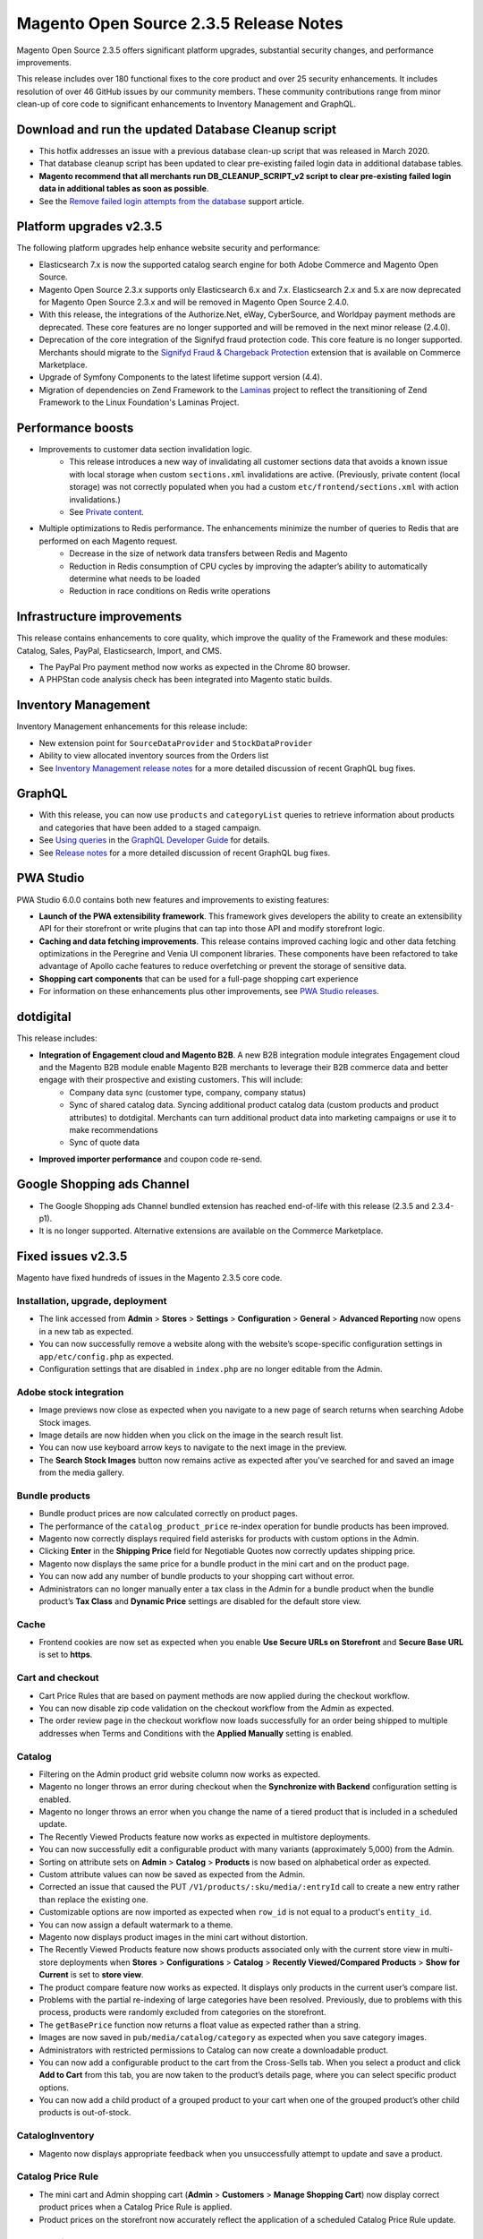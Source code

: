Magento Open Source 2.3.5 Release Notes
=======================================

Magento Open Source 2.3.5 offers significant platform upgrades, substantial security changes, and performance improvements.

This release includes over 180 functional fixes to the core product and over 25 security enhancements.
It includes resolution of over 46 GitHub issues by our community members.
These community contributions range from minor clean-up of core code to significant enhancements to Inventory Management and GraphQL.

Download and run the updated Database Cleanup script
----------------------------------------------------

* This hotfix addresses an issue with a previous database clean-up script that was released in March 2020.
* That database cleanup script has been updated to clear pre-existing failed login data in additional database tables.
* **Magento recommend that all merchants run DB_CLEANUP_SCRIPT_v2 script to clear pre-existing failed login data in additional tables as soon as  possible**.
* See the `Remove failed login attempts from the database <https://experienceleague.adobe.com/docs/commerce-knowledge-base/kb/troubleshooting/known-issues-patches-attached/remove-failed-login-attempts-from-the-database.html?lang=en>`_ support article.

Platform upgrades v2.3.5
------------------------

The following platform upgrades help enhance website security and performance:

* Elasticsearch 7.x is now the supported catalog search engine for both Adobe Commerce and Magento Open Source. 
* Magento Open Source 2.3.x supports only Elasticsearch 6.x and 7.x. Elasticsearch 2.x and 5.x are now deprecated for Magento Open Source 2.3.x and will be removed in Magento Open Source 2.4.0.
* With this release, the integrations of the Authorize.Net, eWay, CyberSource, and Worldpay payment methods are deprecated. These core features are no longer supported and will be removed in the next minor release (2.4.0).
* Deprecation of the core integration of the Signifyd fraud protection code. This core feature is no longer supported. Merchants should migrate to the `Signifyd Fraud & Chargeback Protection <https://marketplace.magento.com/signifyd-module-connect.html>`_ extension that is available on Commerce Marketplace.
* Upgrade of Symfony Components to the latest lifetime support version (4.4). 
* Migration of dependencies on Zend Framework to the `Laminas <https://getlaminas.org/about/foundation>`_ project to reflect the transitioning of Zend Framework to the Linux Foundation's Laminas Project.

Performance boosts
------------------

* Improvements to customer data section invalidation logic.
    - This release introduces a new way of invalidating all customer sections data that avoids a known issue with local storage when custom ``sections.xml`` invalidations are active. (Previously, private content (local storage) was not correctly populated when you had a custom ``etc/frontend/sections.xml`` with action invalidations.) 
    - See `Private content <https://devdocs.magento.com/guides/v2.3/extension-dev-guide/cache/page-caching/private-content.html#invalidate-private-content>`_.
* Multiple optimizations to Redis performance. The enhancements minimize the number of queries to Redis that are performed on each Magento request. 
    - Decrease in the size of network data transfers between Redis and Magento
    - Reduction in Redis consumption of CPU cycles by improving the adapter’s ability to automatically determine what needs to be loaded
    - Reduction in race conditions on Redis write operations

Infrastructure improvements
---------------------------

This release contains enhancements to core quality, which improve the quality of the Framework and these modules: Catalog, Sales, PayPal, Elasticsearch, Import, and CMS.

* The PayPal Pro payment method now works as expected in the Chrome 80 browser. 
* A PHPStan code analysis check has been integrated into Magento static builds.

Inventory Management
--------------------

Inventory Management enhancements for this release include:

* New extension point for ``SourceDataProvider`` and ``StockDataProvider``
* Ability to view allocated inventory sources from the Orders list
* See `Inventory Management release notes <https://experienceleague.adobe.com/docs/commerce-admin/inventory/release-notes.html>`_ for a more detailed discussion of recent GraphQL bug fixes.

GraphQL
-------

* With this release, you can now use ``products`` and ``categoryList`` queries to retrieve information about products and categories that have been added to a staged campaign.
* See `Using queries <https://devdocs.magento.com/guides/v2.3/graphql/queries/index.html#staging>`_ in the `GraphQL Developer Guide <https://devdocs.magento.com/guides/v2.3/graphql/>`_ for details.
* See `Release notes <https://devdocs.magento.com/guides/v2.3/graphql/release-notes.html>`_ for a more detailed discussion of recent GraphQL bug fixes.

PWA Studio
----------

PWA Studio 6.0.0 contains both new features and improvements to existing features:

* **Launch of the PWA extensibility framework**.  This framework gives developers the ability to create an extensibility API for their storefront or write plugins that can tap into those API and modify storefront logic.
* **Caching and data fetching improvements**. This release contains improved caching logic and other data fetching optimizations in the Peregrine and Venia UI component libraries. These components have been refactored to take advantage of Apollo cache features to reduce overfetching or prevent the storage of sensitive data.
* **Shopping cart components** that can be used for a full-page shopping cart experience
* For information on these enhancements plus other improvements, see `PWA Studio releases <https://github.com/magento/pwa-studio/releases>`_.

dotdigital
----------

This release includes:

* **Integration of Engagement cloud and Magento B2B**. A new B2B integration module integrates Engagement cloud and the Magento B2B module enable Magento B2B merchants to leverage their B2B commerce data and better engage with their prospective and existing customers. This will include:
   * Company data sync (customer type, company, company status)
   * Sync of shared catalog data. Syncing additional product catalog data (custom products and product attributes) to dotdigital. Merchants can turn additional product data into marketing campaigns or use it to make recommendations
   * Sync of quote data

* **Improved importer performance** and coupon code re-send.

Google Shopping ads Channel
---------------------------

* The Google Shopping ads Channel bundled extension has reached end-of-life with this release (2.3.5 and 2.3.4-p1).
* It is no longer supported. Alternative extensions are available on the Commerce Marketplace.

Fixed issues v2.3.5
-------------------

Magento have fixed hundreds of issues in the Magento 2.3.5 core code.

Installation, upgrade, deployment
~~~~~~~~~~~~~~~~~~~~~~~~~~~~~~~~~~

* The link accessed from **Admin** > **Stores** > **Settings** > **Configuration** > **General** > **Advanced Reporting** now opens in a new tab as expected.
* You can now successfully remove a website along with the website’s scope-specific configuration settings in ``app/etc/config.php`` as expected.
* Configuration settings that are disabled in ``index.php`` are no longer editable from the Admin.

Adobe stock integration
~~~~~~~~~~~~~~~~~~~~~~~

* Image previews now close as expected when you navigate to a new page of search returns when searching Adobe Stock images.
* Image details are now hidden when you click on the image in the search result list.
* You can now use keyboard arrow keys to navigate to the next image in the preview.
* The **Search Stock Images** button now remains active as expected after you’ve searched for and saved an image from the media gallery.

Bundle products
~~~~~~~~~~~~~~~

* Bundle product prices are now calculated correctly on product pages.
* The performance of the ``catalog_product_price`` re-index operation for bundle products has been improved.
* Magento now correctly displays required field asterisks for products with custom options in the Admin.
* Clicking **Enter** in the **Shipping Price** field for Negotiable Quotes now correctly updates shipping price.
* Magento now displays the same price for a bundle product in the mini cart and on the product page.
* You can now add any number of bundle products to your shopping cart without error.
* Administrators can no longer manually enter a tax class in the Admin for a bundle product when  the bundle product’s **Tax Class** and **Dynamic Price** settings are disabled for the default store view.

Cache
~~~~~

* Frontend cookies are now set as expected when you enable **Use Secure URLs on Storefront** and **Secure Base URL** is set to **https**.

Cart and checkout
~~~~~~~~~~~~~~~~~

* Cart Price Rules that are based on payment methods are now applied during the checkout workflow.
* You can now disable zip code validation on the checkout workflow from the Admin as expected.
* The order review page in the checkout workflow now loads successfully for an order being shipped to multiple addresses when Terms and Conditions with the **Applied Manually** setting is enabled.

Catalog
~~~~~~~

* Filtering on the Admin product grid website column now works as expected.
* Magento no longer throws an error during checkout when the **Synchronize with Backend** configuration setting is enabled.
* Magento no longer throws an error when you change the name of a tiered product that is included in a scheduled update.
* The Recently Viewed Products feature now works as expected in multistore deployments.
* You can now successfully edit a configurable product with many variants (approximately 5,000) from the Admin.
* Sorting on attribute sets on  **Admin** > **Catalog** > **Products** is now based on alphabetical order as expected.
* Custom attribute values can now be saved as expected from the Admin.
* Corrected an issue that caused the PUT ``/V1/products/:sku/media/:entryId`` call to create a new entry rather than replace the existing one.
* Customizable options are now imported as expected when ``row_id`` is not equal to a product's ``entity_id``.
* You can now assign a default watermark to a theme. 
* Magento now displays product images in the mini cart without distortion. 
* The Recently Viewed Products feature now shows products associated only with the current store view in multi-store deployments when **Stores** > **Configurations** > **Catalog** > **Recently Viewed/Compared Products** > **Show for Current** is set to **store view**. 
* The product compare feature now works as expected. It displays only products in the current user’s compare list.
* Problems with the partial re-indexing of large categories have been resolved. Previously, due to problems with this process, products were randomly excluded from categories on the storefront.
* The ``getBasePrice`` function now returns a float value  as expected rather than a string.
* Images are now saved in ``pub/media/catalog/category`` as expected when you save category images.
* Administrators with restricted permissions to Catalog can now create a downloadable product.
* You can now add a configurable product to the cart from the Cross-Sells tab. When you select a product and click **Add to Cart** from this tab, you are now taken to the product’s details page, where you can select specific product options.
* You can now add a child product of a grouped product to your cart when one of the grouped product’s other child products is out-of-stock. 

CatalogInventory
~~~~~~~~~~~~~~~~

* Magento now displays appropriate feedback when you unsuccessfully attempt to update and save a product.

Catalog Price Rule
~~~~~~~~~~~~~~~~~~

* The mini cart and Admin shopping cart (**Admin** > **Customers** > **Manage Shopping Cart**) now display correct product prices when a Catalog Price Rule is applied. 
* Product prices on the storefront now accurately reflect the application of a scheduled Catalog Price Rule update.

Catalog widget
~~~~~~~~~~~~~~

* Magento now displays all children of a selected parent category as expected. Previously, if you selected a parent category that is an anchor, but which did not have assigned products by itself, Magento did not display all nested products.
* The CatalogWidget products list now works as expected with anchor categories, and products from anchor categories are now matched and displayed.

Cleanup and simple code refactoring
~~~~~~~~~~~~~~~~~~~~~~~~~~~~~~~~~~~

* Corrected misalignment of the **View Details** label for configurable products in the order summary of the checkout workflow.
* Added a ``margin-bottom`` value to the static CMS block widget in the Checkout/Cart Summary of the checkout workflow in the Luma and Blank themes.
* Added a margin between the checkbox and icon when choosing a category during the process of  assigning a condition to a new Cart Price Rule.  
* Rating stars no longer overlay the product over which your mouse hovers on the category page. 
* Corrected misalignment of the calendar icon inside the textbox on the Add Design Change page.
* Deleted unused variable (``time_taken``) from the ``Magento/Catalog/view/frontend/templates/product/listing.phtml`` template.

CMS content
~~~~~~~~~~~

* Select from Gallery image thumbnails are now cached as expected.
* Magento now lets you create CMS blocks with identical names if the blocks are assigned to different store views.

Configurable products
~~~~~~~~~~~~~~~~~~~~~

* Added validation logic to the **Create new value** input field of the configurable product creation workflow.
* Magento now displays all attributes of a configurable product. 
* Catalog Products List widgets can now process conditions that include product ``test_date`` attributes.

Cron
~~~~

* ``bin/magento cron:run -v`` no longer fails when the database name exceeds 64 characters but instead creates a shorter name.
* We’ve improved the reliability of background ``cron`` execution. We now use the Magento Lock Framework to lock ``cron`` jobs.

Custom customer attribute
~~~~~~~~~~~~~~~~~~~~~~~~~

* Magento now displays custom customer address attribute values as expected in the address section of the checkout workflow.

Customer
~~~~~~~~

* You can now save a **Gender** field with a blank value when directly editing customer information from the Customer list.
* The steps involved in ``x-magento-init`` initialization now happen in the correct order: RequireJS loads ``section-config.js``, and ``section-config.js`` constructs and initiates itself as required.
* Magento now honors a customer’s default shipping address.
* You can now successfully create a customer and associate it with a particular website using the **Associate to Website** dropdown menu  on **Customers** > **All Customers** >  **Add new Customer**.

EAV
~~~

* The Update Attribute action now correctly updates the timestamp of a product’s ``updated_at column`` from ``catalog_product_entity`` when you update the product from the Admin edit product page.
* Magento now respects store-specific settings that determine whether the telephone number field of the checkout workflow is required in a multi-site deployment.

Email
~~~~~

* Email templates (**Admin** > **Marketing** > **Communications** > **Email Templates**) can now be previewed from the Admin when JavaScript magnification is enabled.
* The order notification emails sent from Microsoft Outlook now contain content that is rendered as expected from the assigned email template.

Frameworks
~~~~~~~~~~

* Dependencies on Zend Framework have been migrated to the `Laminas project <https://getlaminas.org/about/foundation>`_ to reflect the transitioning of Zend Framework to the Linux Foundation’s Laminas Project. Zend Framework has been deprecated.
* Editing products in the Admin no longer triggers Redis errors.
* ``php bin/magento cron:run`` no longer processes items from the change log table multiple times.
* Watermark images no longer obscure the product image that they overlay.
* Non-cacheable blocks are no longer added to default layout handles. Adding non-cacheable blocks to default layout handlers renders all Magento pages non-cacheable. This results from the layout generation process:  During layout generation, Magento collects all available layout handles for a particular page and merges instructions from them into the page’s final layout structure. The default layout handle is used as a basic handle for every page. As a result,  layout updates that are declared for the default handler appear on every Magento page.
* Setting ``'persistent' => '1'`` in ``env.php`` no longer throws an error when you run ``setup:upgrade``.
* Magento no longer downloads a ``blank.html`` page when an administrator clicks on a product while creating an order from the Admin.
* The ``RequireJS domReady!`` plugin has been improved to prevent artificial delays when loading a storefront page.

JavaScript framework
~~~~~~~~~~~~~~~~~~~~

* Added a check to confirm that a file belongs to the current base URL before setting the ``.min.js`` suffix.
* JavaScript errors no longer occur on the shopping cart/mini cart page when the cart contains a configurable product. 
* Clicking the **Refund Offline** button in the create a credit memo workflow now generates a credit memo as expected.

General fixes
~~~~~~~~~~~~~

* Comments entered by a customer on the storefront Returns page are now successfully attributed to the correct customer.
* All HTML tags are now supported by the TinyMCE4 editor.
* Magento now displays an informative error message and continues to display the registration form as expected if an error occurs when a customer tries to complete a registration form that contains a multi-select customer attribute.
* The stock alert email sent to customers about the re-stocking of a configurable product now contains the correct product price.
* You can now delete an empty user model without deleting the Administrators role to which it is assigned.
* The ``.fotorama__thumb__arr`` arrows adjacent to the thumbnail images on the product gallery now work as expected.
* You can now accurately manipulate a zoomed image using your mouse. 
* LESS styling for the ``Magento_Contact`` and ``Magento_Cms`` modules has been moved to the correct ``design`` directory. This change brings these modules into alignment with the organization of other modules, none of which include any LESS styling.
* Credit memos for orders with 100% discount (including shipping fees) now correctly include a 0 for the **Grand Total**.
* A store’s Admin URL no longer redirects to the storefront URL when these two URLs differ.
* The graphical orders chart accessible from the Orders tab on the Admin now accurately reflects order quantity.
* Product price change alert email now includes the correct product price. 
* You can now save and duplicate all CMS pages.
* Magento now redirects you to the home page of the appropriate store view when you change language on CMS pages in a multistore deployment.

Import/export
~~~~~~~~~~~~~

* Magento now successfully imports customer data  using the **Customer and Addresses (single file))** option when ``cron`` is enabled and the Customer Grid Indexer is set to **Update By Schedule**.  After ``cron`` executes, the imported customer information is available in the Admin as expected.
* Magento now updates images as expected when you use the ``hide_from_product_page`` setting when importing products in deployments with multiple store views.
* Magento now deletes temporary files from ``<Magento_home>/var`` as expected after product import has completed.
* Magento now removes related, up-sell, and cross-sell products as expected in the import ``.csv`` file when you set the value of the **Empty attribute value constant** field to `_EMPTYVALUE_` for products in **System** > **Import**.
* Magento now displays a more informative error message, and does not display a download link, when you try to delete a directory from the **System** > **Export** list. 
* The CSV file used during import now contains the correct links for downloadable products and is now correctly formatted to support importing and updating downloadable products.
* The Stock Indexer is now triggered as expected after import and updates product status. 
* Images associated with configurable products are now properly uploaded during import and available for viewing as expected from the product edit page.
* Magento now provides a message during product import that identifies which products in the imported CSV file have duplicated keys. Merchants can use this information to resolve conflicts.
* Magento now successfully exports a ``.csv`` file when you set import behavior for Replace, select a previously exported ``.csv`` file, and click **Check data**.
* You can now successfully import a product that does not have a ``store_view_code`` value.
* The import of customer accounts has been refactored to improve import speed.
* CSV files generated during product import now contain group titles for downloadable products as expected.
* You can now successfully import or update customers using the Customer and addresses single file option of the import workflow. 
* Magento now successfully imports all custom options for a configurable product’s child products  when ``store_view_code`` is specified. This works whether you choose to import configurable products individually or collectively. 
* Exported ``.csv`` files now reflect filter settings for including in-stock or out-of-stock products.

Index
~~~~~

* The partial indexer no longer incorrectly removes stock data when updating at least 1000 products.

Infrastructure
~~~~~~~~~~~~~~

* Elasticsearch 7.5 is now the supported catalog search engine for both Adobe Commerce and Magento Open Source. With this release, Magento Open Source 2.3.x supports only Elasticsearch 6.x and 7.x. Elasticsearch 2.x and 5.x are now deprecated for Magento Open Source 2.3.x and will be removed in Magento Open Source 2.4.0.
* Symfony Components have been upgraded to the latest lifetime support version (4.4).
* Corrected the argument type of the email address constructor
* Admin route names can now contain a hyphen in the URL.
* The condition of the shipping method title output in ``Magento_Checkout/js/view/summary/shipping`` has been corrected.

Inventory
~~~~~~~~~

* You can now create an offline credit memo.
* Product widgets with product filter set to **Attribute Set** now work as expected on both the Admin and storefront.
* Customers can no longer check out  when their order contains more products than are currently in stock.

Newsletter
~~~~~~~~~~

* The preview template feature now works as expected.

Payment methods
~~~~~~~~~~~~~~~

* The integration of third-party payment methods into the core Magento code has been deprecated. With this release, the integrations of the Authorize.Net, eWay, CyberSource, and Worldpay payment methods are deprecated. These core features are no longer supported and will be removed in the next minor release (2.4.0). Merchants should migrate to the official extensions that are available on the Commerce Marketplace.
* You can now successfully complete an order using the Payflow Link payment method. 
* The core implementation of Signifyd fraud protection is no longer supported.
* The **Place Order** button on the shipping workflow is now enabled as expected when you select Braintree as the payment method and the **My billing and shipping address are the same** setting is disabled.
* You can now create an order from the Admin using Authorize.net as the payment method. 
* The WorldPay payment integration with the Magento core has been deprecated. Please use the official Marketplace extension instead.
* The **Place order** button on the checkout workflow is now disabled as expected until the customer updates the billing address when paying with Braintree.
* The PayPal Pro payment method now works as expected in the Chrome 80 browser. This payment method previously invoked a Magento callback endpoint that needed access to the customer’s session — access that the new default Chrome SameSite cookie functionality does not permit.
* Magento now successfully processes orders placed with PayPal Express Checkout where the order’s shipping address specifies a country region that the customer has manually entered into the text field rather than selected from the drop-down menu on the Shipping page.
* Magento now displays an informative error message each time a customer clicks **Pay with PayPal** after entering an invalid shipping address in the checkout workflow.
* Magento no longer changes an order’s status to **processing** in the Payment Review section of the checkout workflow when a payment with PayPal fails.
* Magento now saves the information a customer enters in the default billing and shipping fields during checkout when the transaction is initially declined due to an invalid credit card but later completed successfully.

Reviews
~~~~~~~

* Magento now disables the **Submit Review** button after the user clicks the button once.

* The **Admin** > **Reports** > **Reviews** > **By Products** filter list now displays results as expected.

Sales
~~~~~

* Order queries (``SalesOrderIndexGridAsyncInsertCron``) have been refactored to reduce the size of the dataset returned and the frequency of the queries.
* The **State/Province** field of the edit order page is now of type `Dropdown`.
* The **State/Province** field of the Billing Address section of the checkout workflow is now of type `Dropdown` in multi-site deployments where the default store has country restrictions.
* You can now successfully add a product in quantities exceeding five to an order from the Admin.
* Completed orders now appear in both the payment system and Magento.

Sales Rule
~~~~~~~~~~

* ``quote_item.applied_rule_ids`` is now updated as expected after a cart price rule is disabled.
* Cart Price rules with a **condition set as Category (Parent only)** now work as expected consistently.

Search
~~~~~~

* Filtering results no longer include out-of-stock options when you filter configurable products in a category.
* Selecting all products from the products list page using Elasticsearch now displays all products in the search results as expected. 
* Elasticsearch now works as expected when you sort a product list that contains bundle products by alphabetized product names.
* Magento now renders the **<** and **>** symbols correctly in storefront catalog search strings.
* Magento now passes  product attribute filters as an ``array`` (instead of a ``string``) to ``strpos()``, which results in the proper display of the product list and layered navigation results.
* Elasticsearch now correctly displays results from category pages when you change the number of search results viewed per page.

Shipping
~~~~~~~~

* Magento now prints shipping labels as a ``.pdf`` file as expected when you select **Print Shipping Label** from the Action drop-down list from an order in the order archive list.
* The incorrect initial option values for the DHL shipping method have been corrected, and this shipping method now works as expected when enabled.
* The multishipping page of the checkout workflow now correctly displays discounted shipping prices when discounts are determined by a Cart Price rule.
* Magento now correctly calculates refunds for orders that include discounts.
* Support for Colombia regions has been added, and these regions are now available from the shipping and billing country dropdown menus in the checkout workflow.
* The drop-down list that is available for selecting shipping methods during the process of creating a Cart Price Rule now contains only valid values.
* Free Shipping Price rules now affect only the relevant products when a shopping cart contains products from categories that are included by the Free Shipping Price rule as well as products from categories not included in the rule. 

Sitemap
~~~~~~~

* The partial sitemaps that are listed in the sitemap index now have the correct URL (for example, ``storeurl/pub/sitemap-1-1.xml``).
* Magento now uses the project base URL as expected when you generate a sitemap.
* ``sitemap.xml`` (generated from **Marketing** >  **SEO & Search** >  **Site Map**)  now includes the URL of the homepage.

Store
~~~~~

* Customer sessions now persist as expected when a customer logs in to one store, adds products to the shopping cart, and then switches to a new store in a multi-store deployment.
* Magento now redirects you to the correct product details page when you switch store view while on a product page in a multistore deployment. 

Swagger
~~~~~~~

* Magento now longer displays an informative console error when you try to navigate to the Swagger index page.

Swatches
~~~~~~~~

* Merchants can now successfully add color swatch attributes to products using the **Visual Swatch** option on **Stores** > **Attributes** > **Product** > **New Attribute**.

Tax
~~~

* Magento now performs VAT calculations correctly in all stores in a multistore deployment.
* Magento now updates shipping rates and prices as expected when a customer changes the destination country for an order during checkout.
* Free shipping is now applied as expected based on the applicable cart price rule.

Testing
~~~~~~~

* A PHPStan code analysis check has been integrated into Magento static builds.
* This tool performs sophisticated static code analysis and identifies additional issues that are currently not detected by PHP CodeSniffer and PHP Mess Detector. 
* See `Magento Testing Guide <https://devdocs.magento.com/guides/v2.3/test/testing.html>`_.

Theme
~~~~~

* Product names are no longer translated if their text matches a global key.
* We’ve resolved a bug in ``JsFooterPlugin.php`` that affected the display of dynamic blocks.

Translation and locales
~~~~~~~~~~~~~~~~~~~~~~~

* Special price range settings (from/to dates) now work correctly for administrator accounts using a Dutch locale.
* Inline translation now works as expected when enabled for a storefront.

UI
~~~

* Radio buttons for shipping methods are now enabled as expected in the checkout workflow.
* The product edit page now loads successfully when the default attribute set for the page contains a dropdown attribute with the select label.
* You can now scroll as expected to the top of the Admin Import page.
* Watermark size now remains consistent with the image to which it has been applied when you resize the image.
* Magento now correctly renders the **Read more ...** page element that is associated with a product that has an ``additionalOption`` value that exceeds 55 characters on the storefront shipment and invoice pages.
* Corrected the position of the wishlist item **Delete** button on the category page.
* Magento now displays a **N/A** where needed on the product compare list page.
* Magento now displays the dropdown icon as expected when you click **Load template** during the creation of a new email template from the Admin. 
* Magento now retains the correct aspect ratio when a store icon is resized for mobile display.
* The focus function on the fourth level of a multi-level navigation menu now works consistently.
* Magento now displays the correct error message in the confirmation popup dialog when you delete a customer group.
* Accordion widgets placed in tab widgets now work as intended.
* Corrected the CSS-defined color for the **Minimum Quantity allowed in Shopping Cart** field of the **Admin** > **Store** > **Configuration** > **Inventory** page. 
* Logo images that are being uploaded into the Admin are now displayed with its native dimensions if no width and height parameters are explicitly set.
* Magento have reverted a previous fix (https://github.com/magento/magento2/pull/25309) that had introduced a change to global styles that had the unintended consequence of breaking styles through the storefront.

URL rewrites
~~~~~~~~~~~~

* Customers who change language on a CMS page can now successfully navigate to the store view they’ve selected.
* You can now save a category that contains many products (for example, 140000).

Web API framework
~~~~~~~~~~~~~~~~~

* Corrected issues with the POST ``/rest/default/async/bulk/V1/orders`` calls.
* Corrected issues with the POST ``/rest/default/async/bulk/V1/products`` calls.
* Child products of a configurable product can now be successfully disabled through the API.

Wishlist
~~~~~~~~

* A wishlist now works as expected when it is enabled at the store-view level and disabled at the global level.

WYSIWYG
~~~~~~~

* The WYSIWYG editor now works as expected on Internet Explorer 11.x.
* Magento can now successfully display two or more WYSIWYG editors on a catalog product edit page.
* The WYSIWYG editor no longer hangs indefinitely when you try to upload an image from the Admin.
